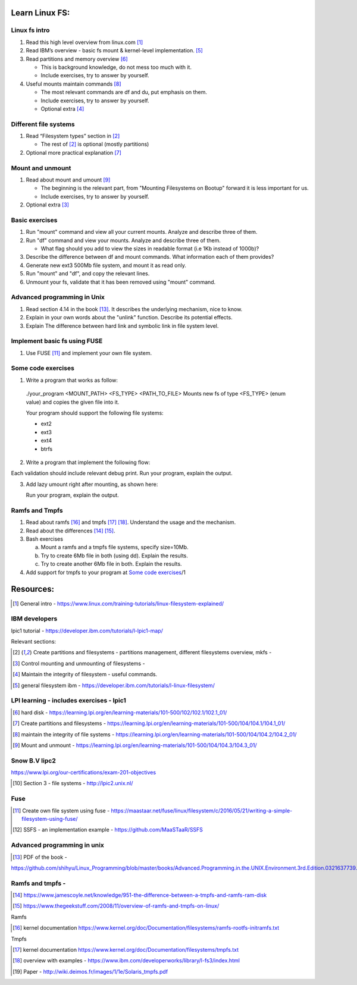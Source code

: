Learn Linux FS:
================
Linux fs intro
-------------------------------------------------
1. Read this high level overview from linux.com [1]_

2. Read IBM’s overview - basic fs mount & kernel-level implementation. [5]_

3. Read partitions and memory overview [6]_

   - This is background knowledge, do not mess too much with it.

   - Include exercises, try to answer by yourself.
  
4. Useful mounts maintain commands [8]_
 
   - The most relevant commands are df and du, put emphasis on them.

   - Include exercises, try to answer by yourself.

   - Optional extra  [4]_
 
Different file systems
-------------------------------------------------

1. Read “Filesystem types” section in [2]_

   - The rest of [2]_ is optional (mostly partitions)

2. Optional more practical explanation [7]_

Mount and unmount
-------------------------------------------------
1. Read about mount and umount [9]_

   - The beginning is the relevant part, from "Mounting Filesystems on Bootup" forward it is less important for us.

   - Include exercises, try to answer by yourself.

2. Optional extra [3]_

Basic exercises
-------------------------------------------------
1. Run "mount" command and view all your current mounts. Analyze and describe three of them.   

2. Run "df" command and view your mounts. Analyze and describe three of them.
   
   - What flag should you add to view the sizes in readable format (i.e 1Kb instead of 1000b)?
   
3. Describe the difference between df and mount commands. What information each of them provides?

4. Generate new ext3 500Mb file system, and mount it as read only.

5. Run "mount" and "df", and copy the relevant lines.

6. Unmount your fs, validate that it has been removed using "mount" command.
 
Advanced programming in Unix 
-------------------------------------------------

1. Read section 4.14 in the book [13]_. It describes the underlying mechanism, nice to know.

2. Explain in your own words about the "unlink" function. Describe its potential effects.

3. Explain The difference between hard link and symbolic link in file system level.

Implement basic fs using FUSE 
-------------------------------------------------
1. Use FUSE [11]_ and implement your own file system.

Some code exercises 
-------------------------------------------------
1. Write a program that works as follow:

  ./your_program <MOUNT_PATH> <FS_TYPE> <PATH_TO_FILE>
  Mounts new fs of type <FS_TYPE> (enum value) and copies the given file into it.
  
  Your program should support the following file systems:

  - ext2

  - ext3

  - ext4

  - btrfs

2. Write a program that implement the following flow:

.. image:: ./imgs/mount-ex1.jpg

Each validation should include relevant debug print.
Run your program, explain the output. 
   
3. Add lazy umount right after mounting, as shown here:

   Run your program, explain the output. 

.. image:: ./imgs/mount-ex2.jpg

Ramfs and Tmpfs
-------------------------------------------------

1. Read about ramfs [16]_ and tmpfs [17]_ [18]_. Understand the usage and the mechanism.

2. Read about the differences [14]_ [15]_.

3. Bash exercises

   a) Mount a ramfs and a tmpfs file systems, specify size=10Mb.

   b) Try to create 6Mb file in both (using dd). Explain the results.

   c) Try to create another 6Mb file in both. Explain the results.

4. Add support for tmpfs to your program at `Some code exercises`_/1




Resources:
==================
.. [1] General intro - https://www.linux.com/training-tutorials/linux-filesystem-explained/ 

IBM developers 
-------------------------------------------------

lpic1 tutorial - https://developer.ibm.com/tutorials/l-lpic1-map/

Relevant sections: 

.. [2] Create partitions and filesystems - partitions management, different filesystems overview, mkfs - 

.. [3] Control mounting and unmounting of filesystems - 

.. [4] Maintain the integrity of filesystem - useful commands. 

.. [5] general filesystem ibm  - https://developer.ibm.com/tutorials/l-linux-filesystem/

LPI learning - includes exercises - lpic1
-------------------------------------------------

.. [6] hard disk -  https://learning.lpi.org/en/learning-materials/101-500/102/102.1/102.1_01/ 

.. [7] Create partitions and filesystems  - https://learning.lpi.org/en/learning-materials/101-500/104/104.1/104.1_01/ 

.. [8] maintain the integrity of file systems - https://learning.lpi.org/en/learning-materials/101-500/104/104.2/104.2_01/ 

.. [9] Mount and unmount - https://learning.lpi.org/en/learning-materials/101-500/104/104.3/104.3_01/ 

Snow B.V lipc2 
-------------------------------------------------

https://www.lpi.org/our-certifications/exam-201-objectives 

.. [10] Section 3 - file systems - http://lpic2.unix.nl/ 

Fuse
-------------------------------------------------

.. [11] Create own file system using fuse - https://maastaar.net/fuse/linux/filesystem/c/2016/05/21/writing-a-simple-filesystem-using-fuse/

.. [12] SSFS - an implementation example - https://github.com/MaaSTaaR/SSFS


Advanced programming in unix
------------------------------------

.. [13] PDF of the book - 

https://github.com/shihyu/Linux_Programming/blob/master/books/Advanced.Programming.in.the.UNIX.Environment.3rd.Edition.0321637739.pdf 

Ramfs and tmpfs - 
-------------------------------------------------

.. [14] https://www.jamescoyle.net/knowledge/951-the-difference-between-a-tmpfs-and-ramfs-ram-disk 

.. [15] https://www.thegeekstuff.com/2008/11/overview-of-ramfs-and-tmpfs-on-linux/ 

Ramfs

.. [16] kernel documentation https://www.kernel.org/doc/Documentation/filesystems/ramfs-rootfs-initramfs.txt

Tmpfs

.. [17] kernel documentation https://www.kernel.org/doc/Documentation/filesystems/tmpfs.txt 

.. [18] overview with examples - https://www.ibm.com/developerworks/library/l-fs3/index.html 

.. [19] Paper - http://wiki.deimos.fr/images/1/1e/Solaris_tmpfs.pdf 
